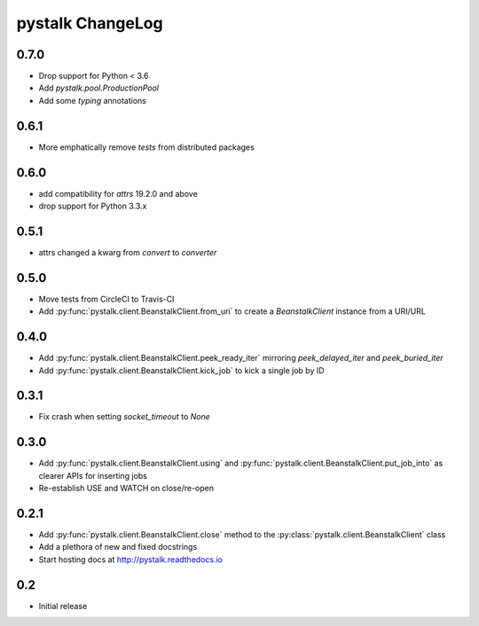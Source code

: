 #################
pystalk ChangeLog
#################

=====
0.7.0
=====
* Drop support for Python < 3.6
* Add `pystalk.pool.ProductionPool`
* Add some `typing` annotations

=====
0.6.1
=====
* More emphatically remove `tests` from distributed packages

====
0.6.0
====
* add compatibility for `attrs` 19.2.0 and above
* drop support for Python 3.3.x

=====
0.5.1
=====
* attrs changed a kwarg from `convert` to `converter`

=====
0.5.0
=====
* Move tests from CircleCI to Travis-CI
* Add :py:func:`pystalk.client.BeanstalkClient.from_uri` to create a `BeanstalkClient` instance from a URI/URL

=====
0.4.0
=====
* Add :py:func:`pystalk.client.BeanstalkClient.peek_ready_iter` mirroring `peek_delayed_iter` and `peek_buried_iter`
* Add :py:func:`pystalk.client.BeanstalkClient.kick_job` to kick a single job by ID

======
0.3.1
======
* Fix crash when setting `socket_timeout` to `None`

======
0.3.0
======
* Add :py:func:`pystalk.client.BeanstalkClient.using` and :py:func:`pystalk.client.BeanstalkClient.put_job_into` as clearer APIs for inserting jobs
* Re-establish USE and WATCH on close/re-open

======
0.2.1
======

* Add :py:func:`pystalk.client.BeanstalkClient.close` method to the :py:class:`pystalk.client.BeanstalkClient` class
* Add a plethora of new and fixed docstrings
* Start hosting docs at http://pystalk.readthedocs.io

======
0.2
======

* Initial release
